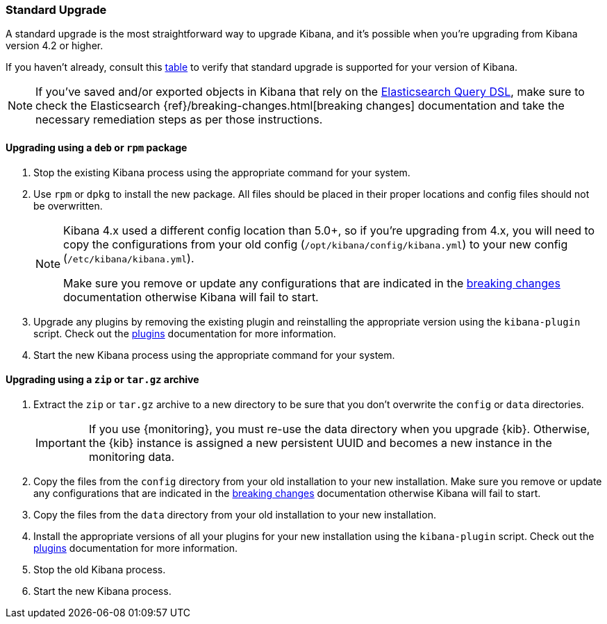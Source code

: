 [[upgrade-standard]]
=== Standard Upgrade

A standard upgrade is the most straightforward way to upgrade Kibana, and it's
possible when you're upgrading from Kibana version 4.2 or higher.

If you haven't already, consult this <<upgrade,table>> to verify that standard
upgrade is supported for your version of Kibana.

NOTE: If you've saved and/or exported objects in Kibana that rely on the
<<search,Elasticsearch Query DSL>>, make sure to check the Elasticsearch
{ref}/breaking-changes.html[breaking changes] documentation and take the
necessary remediation steps as per those instructions.

[float]
==== Upgrading using a `deb` or `rpm` package

. Stop the existing Kibana process using the appropriate command for your
  system.
. Use `rpm` or `dpkg` to install the new package. All files should be placed in
  their proper locations and config files should not be overwritten.
+
[NOTE]
--
Kibana 4.x used a different config location than 5.0+, so if you're upgrading
from 4.x, you will need to copy the configurations from your old config
(`/opt/kibana/config/kibana.yml`) to your new config
(`/etc/kibana/kibana.yml`).

Make sure you remove or update any configurations
that are indicated in the <<breaking-changes,breaking changes>> documentation
otherwise Kibana will fail to start.
--
. Upgrade any plugins by removing the existing plugin and reinstalling the
  appropriate version using the `kibana-plugin` script. Check out the
  <<kibana-plugins,plugins>> documentation for more information.
. Start the new Kibana process using the appropriate command for your system.

[float]
==== Upgrading using a `zip` or `tar.gz` archive

. Extract the `zip` or `tar.gz` archive to a new directory to be sure that you
  don't overwrite the `config` or `data` directories. +
+
--
IMPORTANT: If you use {monitoring}, you must re-use the data directory when you
upgrade {kib}. Otherwise, the {kib} instance is assigned a new persistent UUID
and becomes a new instance in the monitoring data.

--
. Copy the files from the `config` directory from your old installation to your
  new installation. Make sure you remove or update any configurations that are
  indicated in the <<breaking-changes,breaking changes>> documentation
  otherwise Kibana will fail to start.
. Copy the files from the `data` directory from your old installation to your
  new installation.
. Install the appropriate versions of all your plugins for your new
  installation using the `kibana-plugin` script. Check out the
  <<kibana-plugins,plugins>> documentation for more information.
. Stop the old Kibana process.
. Start the new Kibana process.
